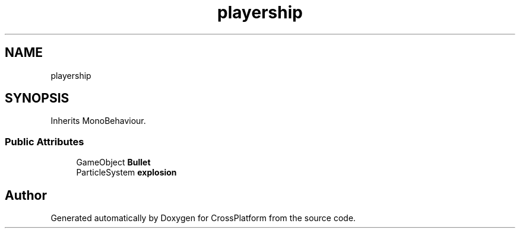 .TH "playership" 3 "Thu Oct 28 2021" "CrossPlatform" \" -*- nroff -*-
.ad l
.nh
.SH NAME
playership
.SH SYNOPSIS
.br
.PP
.PP
Inherits MonoBehaviour\&.
.SS "Public Attributes"

.in +1c
.ti -1c
.RI "GameObject \fBBullet\fP"
.br
.ti -1c
.RI "ParticleSystem \fBexplosion\fP"
.br
.in -1c

.SH "Author"
.PP 
Generated automatically by Doxygen for CrossPlatform from the source code\&.
